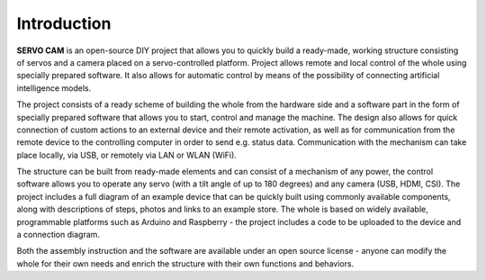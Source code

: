 Introduction
=======================

**SERVO CAM** is an open-source DIY project that allows you to quickly build a ready-made, working structure consisting of servos and a camera placed on a servo-controlled platform. Project allows remote and local control of the whole using specially prepared software. It also allows for automatic control by means of the possibility of connecting artificial intelligence models.

The project consists of a ready scheme of building the whole from the hardware side and a software part in the form of specially prepared software that allows you to start, control and manage the machine. The design also allows for quick connection of custom actions to an external device and their remote activation, as well as for communication from the remote device to the controlling computer in order to send e.g. status data. Communication with the mechanism can take place locally, via USB, or remotely via LAN or WLAN (WiFi).

The structure can be built from ready-made elements and can consist of a mechanism of any power, the control software allows you to operate any servo (with a tilt angle of up to 180 degrees) and any camera (USB, HDMI, CSI). The project includes a full diagram of an example device that can be quickly built using commonly available components, along with descriptions of steps, photos and links to an example store. The whole is based on widely available, programmable platforms such as Arduino and Raspberry - the project includes a code to be uploaded to the device and a connection diagram.

Both the assembly instruction and the software are available under an open source license - anyone can modify the whole for their own needs and enrich the structure with their own functions and behaviors.